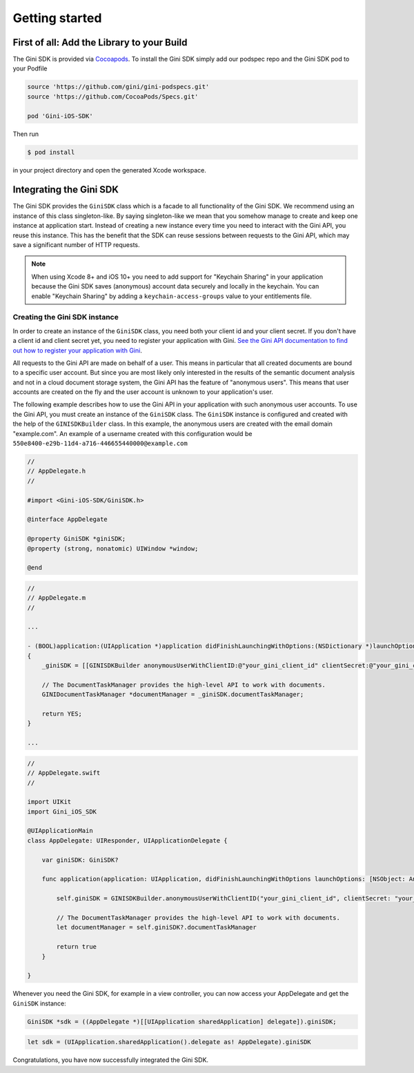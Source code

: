 .. _guide-getting-started:

===============
Getting started
===============


First of all: Add the Library to your Build
===========================================

The Gini SDK is provided via `Cocoapods <http://www.cocoapods.org>`_.
To install the Gini SDK simply add our podspec repo and the Gini SDK pod to your Podfile

.. code-block:: ruby

    source 'https://github.com/gini/gini-podspecs.git'
    source 'https://github.com/CocoaPods/Specs.git'

    pod 'Gini-iOS-SDK'

Then run

.. code-block:: sh

    $ pod install
    
in your project directory and open the generated Xcode workspace.


Integrating the Gini SDK
========================

The Gini SDK provides the ``GiniSDK`` class which is a facade to all functionality of the Gini SDK. We recommend using an
instance of this class singleton-like. By saying singleton-like we mean that you somehow manage to create and keep
one instance at application start. Instead of creating a new instance every time you need to interact with the
Gini API, you reuse this instance. This has the benefit that the SDK can reuse sessions between requests to the
Gini API, which may save a significant number of HTTP requests.

.. note:: When using Xcode 8+ and iOS 10+ you need to add support for "Keychain Sharing" in your application because the Gini SDK saves (anonymous) account data securely and locally in the keychain. You can enable "Keychain Sharing" by adding a ``keychain-access-groups`` value to your entitlements file.

Creating the Gini SDK instance
------------------------------

In order to create an instance of the ``GiniSDK`` class, you need both your client id and your client secret. If you don't
have a client id and client secret yet, you need to register your application with Gini. `See the Gini API documentation
to find out how to register your application with Gini <http://developer.gini.net/gini-api/html/guides/oauth2.html#first-of-all-register-your-application-with-gini>`_.

All requests to the Gini API are made on behalf of a user. This means in particular that all created documents are bound
to a specific user account. But since you are most likely only interested in the results of the semantic document
analysis and not in a cloud document storage system, the Gini API has the feature of "anonymous users". This means that
user accounts are created on the fly and the user account is unknown to your application's user.

The following example describes how to use the Gini API in your application with such anonymous user accounts. To use
the Gini API, you must create an instance of the ``GiniSDK`` class. The ``GiniSDK`` instance is configured and created with the
help of the ``GINISDKBuilder`` class. In this example, the anonymous users are created with the email domain "example.com".
An example of a username created with this configuration would be ``550e8400-e29b-11d4-a716-446655440000@example.com``

.. code-block:: obj-c
    
    //
    // AppDelegate.h
    //

    #import <Gini-iOS-SDK/GiniSDK.h>

    @interface AppDelegate

    @property GiniSDK *giniSDK;
    @property (strong, nonatomic) UIWindow *window;

    @end

.. code-block:: obj-c
    
    //
    // AppDelegate.m
    //

    ...

    - (BOOL)application:(UIApplication *)application didFinishLaunchingWithOptions:(NSDictionary *)launchOptions
    {
        _giniSDK = [[GINISDKBuilder anonymousUserWithClientID:@"your_gini_client_id" clientSecret:@"your_gini_client_secret" userEmailDomain:@"example.com"] build];

        // The DocumentTaskManager provides the high-level API to work with documents.
        GINIDocumentTaskManager *documentManager = _giniSDK.documentTaskManager;

        return YES;
    }

    ...

.. code-block:: swift

    //
    // AppDelegate.swift
    //

    import UIKit
    import Gini_iOS_SDK

    @UIApplicationMain
    class AppDelegate: UIResponder, UIApplicationDelegate {

        var giniSDK: GiniSDK?

        func application(application: UIApplication, didFinishLaunchingWithOptions launchOptions: [NSObject: AnyObject]?) -> Bool {
            
            self.giniSDK = GINISDKBuilder.anonymousUserWithClientID("your_gini_client_id", clientSecret: "your_gini_client_secret", userEmailDomain: "example.com").build()

            // The DocumentTaskManager provides the high-level API to work with documents.
            let documentManager = self.giniSDK?.documentTaskManager
            
            return true
        }

    }

Whenever you need the Gini SDK, for example in a view controller, you can now access your AppDelegate and get the ``GiniSDK`` instance:

.. code-block:: obj-c

    GiniSDK *sdk = ((AppDelegate *)[[UIApplication sharedApplication] delegate]).giniSDK;

.. code-block:: swift

    let sdk = (UIApplication.sharedApplication().delegate as! AppDelegate).giniSDK

Congratulations, you have now successfully integrated the Gini SDK. 

